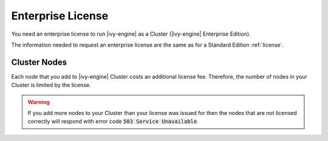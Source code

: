 .. _enterprise-license:

Enterprise License
==================

You need an enterprise license to run |ivy-engine| as a Cluster (|ivy-engine| Enterprise Edition). 

The information needed to request an enterprise license are the same 
as for a Standard Edition :ref:`license`.

Cluster Nodes
-------------

Each node that you add to |ivy-engine| Cluster costs an additional license fee. 
Therefore, the number of nodes in your Cluster is limited by the license.

.. warning:: 
  If you add more nodes to your Cluster than your license 
  was issued for then the nodes that are not licensed correctly will respond with
  error code :code:`503 Service Unavailable`.
